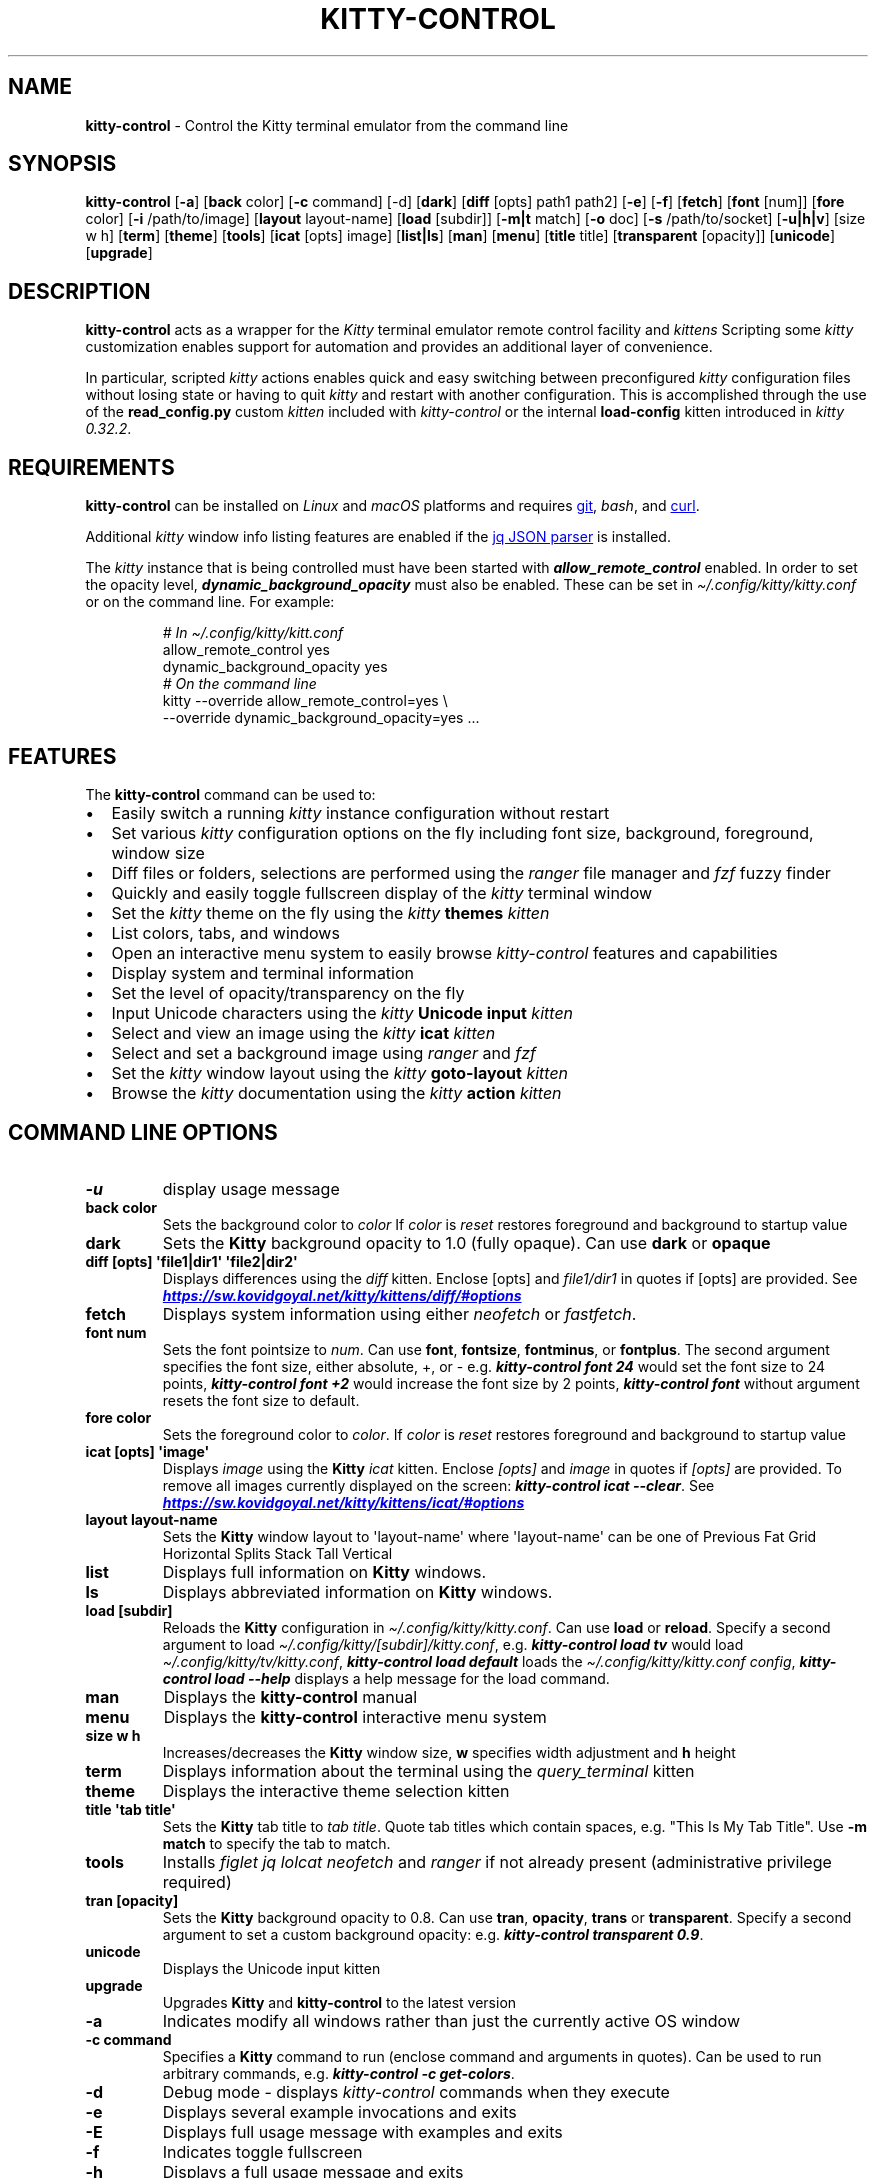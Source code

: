 .\" Automatically generated by Pandoc 3.1.13
.\"
.TH "KITTY\-CONTROL" "1" "February 06, 2024" "kitty\-control 1.0.2" "User Manual"
.SH NAME
\f[B]kitty\-control\f[R] \- Control the Kitty terminal emulator from the
command line
.SH SYNOPSIS
\f[B]kitty\-control\f[R] [\f[B]\-a\f[R]] [\f[B]back\f[R] color]
[\f[B]\-c\f[R] command] [\-d] [\f[B]dark\f[R]] [\f[B]diff\f[R] [opts]
path1 path2] [\f[B]\-e\f[R]] [\f[B]\-f\f[R]] [\f[B]fetch\f[R]]
[\f[B]font\f[R] [num]] [\f[B]fore\f[R] color] [\f[B]\-i\f[R]
/path/to/image] [\f[B]layout\f[R] layout\-name] [\f[B]load\f[R]
[subdir]] [\f[B]\-m|t\f[R] match] [\f[B]\-o\f[R] doc] [\f[B]\-s\f[R]
/path/to/socket] [\f[B]\-u|h|v\f[R]] [size w h] [\f[B]term\f[R]]
[\f[B]theme\f[R]] [\f[B]tools\f[R]] [\f[B]icat\f[R] [opts] image]
[\f[B]list|ls\f[R]] [\f[B]man\f[R]] [\f[B]menu\f[R]] [\f[B]title\f[R]
title] [\f[B]transparent\f[R] [opacity]] [\f[B]unicode\f[R]]
[\f[B]upgrade\f[R]]
.SH DESCRIPTION
\f[B]kitty\-control\f[R] acts as a wrapper for the \f[I]Kitty\f[R]
terminal emulator remote control facility and \f[I]kittens\f[R]
Scripting some \f[I]kitty\f[R] customization enables support for
automation and provides an additional layer of convenience.
.PP
In particular, scripted \f[I]kitty\f[R] actions enables quick and easy
switching between preconfigured \f[I]kitty\f[R] configuration files
without losing state or having to quit \f[I]kitty\f[R] and restart with
another configuration.
This is accomplished through the use of the \f[B]read_config.py\f[R]
custom \f[I]kitten\f[R] included with \f[I]kitty\-control\f[R] or the
internal \f[B]load\-config\f[R] kitten introduced in \f[I]kitty
0.32.2\f[R].
.SH REQUIREMENTS
\f[B]kitty\-control\f[R] can be installed on \f[I]Linux\f[R] and
\f[I]macOS\f[R] platforms and requires \c
.UR https://github.com/git-guides/install-git
git
.UE \c
, \f[I]bash\f[R], and \c
.UR https://curl.se
curl
.UE \c
\&.
.PP
Additional \f[I]kitty\f[R] window info listing features are enabled if
the \c
.UR https://jqlang.github.io/jq
jq JSON parser
.UE \c
\ is installed.
.PP
The \f[I]kitty\f[R] instance that is being controlled must have been
started with \f[I]\f[BI]allow_remote_control\f[I]\f[R] enabled.
In order to set the opacity level,
\f[I]\f[BI]dynamic_background_opacity\f[I]\f[R] must also be enabled.
These can be set in \f[I]\[ti]/.config/kitty/kitty.conf\f[R] or on the
command line.
For example:
.IP
.EX
\f[I]# In \[ti]/.config/kitty/kitt.conf\f[R]
allow_remote_control yes
dynamic_background_opacity yes
\f[I]# On the command line\f[R]
kitty \-\-override allow_remote_control=yes \[rs]
      \-\-override dynamic_background_opacity=yes ...
.EE
.SH FEATURES
The \f[B]kitty\-control\f[R] command can be used to:
.IP \[bu] 2
Easily switch a running \f[I]kitty\f[R] instance configuration without
restart
.IP \[bu] 2
Set various \f[I]kitty\f[R] configuration options on the fly including
font size, background, foreground, window size
.IP \[bu] 2
Diff files or folders, selections are performed using the
\f[I]ranger\f[R] file manager and \f[I]fzf\f[R] fuzzy finder
.IP \[bu] 2
Quickly and easily toggle fullscreen display of the \f[I]kitty\f[R]
terminal window
.IP \[bu] 2
Set the \f[I]kitty\f[R] theme on the fly using the \f[I]kitty\f[R]
\f[B]themes\f[R] \f[I]kitten\f[R]
.IP \[bu] 2
List colors, tabs, and windows
.IP \[bu] 2
Open an interactive menu system to easily browse
\f[I]kitty\-control\f[R] features and capabilities
.IP \[bu] 2
Display system and terminal information
.IP \[bu] 2
Set the level of opacity/transparency on the fly
.IP \[bu] 2
Input Unicode characters using the \f[I]kitty\f[R] \f[B]Unicode
input\f[R] \f[I]kitten\f[R]
.IP \[bu] 2
Select and view an image using the \f[I]kitty\f[R] \f[B]icat\f[R]
\f[I]kitten\f[R]
.IP \[bu] 2
Select and set a background image using \f[I]ranger\f[R] and
\f[I]fzf\f[R]
.IP \[bu] 2
Set the \f[I]kitty\f[R] window layout using the \f[I]kitty\f[R]
\f[B]goto\-layout\f[R] \f[I]kitten\f[R]
.IP \[bu] 2
Browse the \f[I]kitty\f[R] documentation using the \f[I]kitty\f[R]
\f[B]action\f[R] \f[I]kitten\f[R]
.SH COMMAND LINE OPTIONS
.TP
\f[B]\-u\f[R]
display usage message
.TP
\f[B]back color\f[R]
Sets the background color to \f[I]color\f[R] If \f[I]color\f[R] is
\f[I]reset\f[R] restores foreground and background to startup value
.TP
\f[B]dark\f[R]
Sets the \f[B]Kitty\f[R] background opacity to 1.0 (fully opaque).
Can use \f[B]dark\f[R] or \f[B]opaque\f[R]
.TP
\f[B]diff [opts] \[aq]file1|dir1\[aq] \[aq]file2|dir2\[aq]\f[R]
Displays differences using the \f[I]diff\f[R] kitten.
Enclose [opts] and \f[I]file1/dir1\f[R] in quotes if [opts] are
provided.
See \f[I]\f[BI]\c
.UR https://sw.kovidgoyal.net/kitty/kittens/diff/#options
.UE \c
\f[I]\f[R]
.TP
\f[B]fetch\f[R]
Displays system information using either \f[I]neofetch\f[R] or
\f[I]fastfetch\f[R].
.TP
\f[B]font num\f[R]
Sets the font pointsize to \f[I]num\f[R].
Can use \f[B]font\f[R], \f[B]fontsize\f[R], \f[B]fontminus\f[R], or
\f[B]fontplus\f[R].
The second argument specifies the font size, either absolute, +, or \-
e.g.
\f[I]\f[BI]kitty\-control font 24\f[I]\f[R] would set the font size to
24 points, \f[I]\f[BI]kitty\-control font +2\f[I]\f[R] would increase
the font size by 2 points, \f[I]\f[BI]kitty\-control font\f[I]\f[R]
without argument resets the font size to default.
.TP
\f[B]fore color\f[R]
Sets the foreground color to \f[I]color\f[R].
If \f[I]color\f[R] is \f[I]reset\f[R] restores foreground and background
to startup value
.TP
\f[B]icat [opts] \[aq]image\[aq]\f[R]
Displays \f[I]image\f[R] using the \f[B]Kitty\f[R] \f[I]icat\f[R]
kitten.
Enclose \f[I][opts]\f[R] and \f[I]image\f[R] in quotes if
\f[I][opts]\f[R] are provided.
To remove all images currently displayed on the screen:
\f[I]\f[BI]kitty\-control icat \-\-clear\f[I]\f[R].
See \f[I]\f[BI]\c
.UR https://sw.kovidgoyal.net/kitty/kittens/icat/#options
.UE \c
\f[I]\f[R]
.TP
\f[B]layout layout\-name\f[R]
Sets the \f[B]Kitty\f[R] window layout to \[aq]layout\-name\[aq] where
\[aq]layout\-name\[aq] can be one of Previous Fat Grid Horizontal Splits
Stack Tall Vertical
.TP
\f[B]list\f[R]
Displays full information on \f[B]Kitty\f[R] windows.
.TP
\f[B]ls\f[R]
Displays abbreviated information on \f[B]Kitty\f[R] windows.
.TP
\f[B]load [subdir]\f[R]
Reloads the \f[B]Kitty\f[R] configuration in
\f[I]\[ti]/.config/kitty/kitty.conf\f[R].
Can use \f[B]load\f[R] or \f[B]reload\f[R].
Specify a second argument to load
\f[I]\[ti]/.config/kitty/[subdir]/kitty.conf\f[R], e.g.
\f[I]\f[BI]kitty\-control load tv\f[I]\f[R] would load
\f[I]\[ti]/.config/kitty/tv/kitty.conf\f[R], \f[I]\f[BI]kitty\-control
load default\f[I]\f[R] loads the \f[I]\[ti]/.config/kitty/kitty.conf
config\f[R], \f[I]\f[BI]kitty\-control load \-\-help\f[I]\f[R] displays
a help message for the load command.
.TP
\f[B]man\f[R]
Displays the \f[B]kitty\-control\f[R] manual
.TP
\f[B]menu\f[R]
Displays the \f[B]kitty\-control\f[R] interactive menu system
.TP
\f[B]size w h\f[R]
Increases/decreases the \f[B]Kitty\f[R] window size, \f[B]w\f[R]
specifies width adjustment and \f[B]h\f[R] height
.TP
\f[B]term\f[R]
Displays information about the terminal using the
\f[I]query_terminal\f[R] kitten
.TP
\f[B]theme\f[R]
Displays the interactive theme selection kitten
.TP
\f[B]title \[aq]tab title\[aq]\f[R]
Sets the \f[B]Kitty\f[R] tab title to \f[I]tab title\f[R].
Quote tab titles which contain spaces, e.g.
\[dq]This Is My Tab Title\[dq].
Use \f[B]\-m match\f[R] to specify the tab to match.
.TP
\f[B]tools\f[R]
Installs \f[I]figlet\f[R] \f[I]jq\f[R] \f[I]lolcat\f[R]
\f[I]neofetch\f[R] and \f[I]ranger\f[R] if not already present
(administrative privilege required)
.TP
\f[B]tran [opacity]\f[R]
Sets the \f[B]Kitty\f[R] background opacity to 0.8.
Can use \f[B]tran\f[R], \f[B]opacity\f[R], \f[B]trans\f[R] or
\f[B]transparent\f[R].
Specify a second argument to set a custom background opacity: e.g.
\f[I]\f[BI]kitty\-control transparent 0.9\f[I]\f[R].
.TP
\f[B]unicode\f[R]
Displays the Unicode input kitten
.TP
\f[B]upgrade\f[R]
Upgrades \f[B]Kitty\f[R] and \f[B]kitty\-control\f[R] to the latest
version
.TP
\f[B]\-a\f[R]
Indicates modify all windows rather than just the currently active OS
window
.TP
\f[B]\-c command\f[R]
Specifies a \f[B]Kitty\f[R] command to run (enclose command and
arguments in quotes).
Can be used to run arbitrary commands, e.g.
\f[I]\f[BI]kitty\-control \-c get\-colors\f[I]\f[R].
.TP
\f[B]\-d\f[R]
Debug mode \- displays \f[I]kitty\-control\f[R] commands when they
execute
.TP
\f[B]\-e\f[R]
Displays several example invocations and exits
.TP
\f[B]\-E\f[R]
Displays full usage message with examples and exits
.TP
\f[B]\-f\f[R]
Indicates toggle fullscreen
.TP
\f[B]\-h\f[R]
Displays a full usage message and exits
.TP
\f[B]\-i /path/to/image\f[R]
Sets the background image for the specified \f[B]Kitty\f[R] windows.
If \f[I]/path/to/image\f[R] is \f[I]none\f[R] then any existing image
will be removed.
.TP
\f[B]\-m match\f[R]
Specifies the window to match
.TP
\f[B]\-t match\f[R]
Specifies the tab to match.
Window/Tab matching can be used in conjunction with most
\f[B]kitty\-control\f[R] commands.
If \f[I]match\f[R] is \f[I]\-\-help\f[R] the \f[B]Kitty\f[R]
documentation URL for matching will be displayed.
.TP
\f[B]\-o doc\f[R]
Opens the specified \f[B]Kitty\f[R] documentation in a browser.
\f[I]doc\f[R] can be one of: \f[I]conf\f[R] \f[I]faq\f[R]
\f[I]remote\f[R] \f[I]diff\f[R] \f[I]icat\f[R] \f[I]layout\f[R]
\f[I]ssh\f[R] \f[I]themes\f[R] \f[I]unicode\f[R] or \f[I]man\f[R]
.TP
\f[B]\-s /path/to/socket\f[R]
Specifies the socket \f[B]Kitty\f[R] is listening on if enabled.
If \f[I]/path/to/socket\f[R] is \f[I]\-\-help\f[R] some help on
configuring a \f[B]Kitty\f[R] socket is provided.
\f[I]\-s /path/...\f[R] can be used to send commands to \f[B]Kitty\f[R]
from another terminal.
.TP
\f[B]\-u\f[R]
Displays a brief usage message and exits
.TP
\f[B]\-v\f[R]
Displays the \f[B]kitty\-control\f[R] and kitty versions then exits
.PP
Without any arguments \f[I]kitty\-control\f[R] displays an interactive
menu system
.PP
Adjusting the background opacity or font size requires the original
kitty.conf that was used for this instance of \f[B]Kitty\f[R] to have
enabled the following:
.PP
\f[I]dynamic_background_opacity yes\f[R] and \f[I]allow_remote_control
yes\f[R]
.PP
See \f[I]\f[BI]\c
.UR https://sw.kovidgoyal.net/kitty/remote-control/#control-kitty-from-scripts
.UE \c
\f[I]\f[R]
.SH MENU SYSTEM
The \f[I]kitty\-control\f[R] interactive menu system can be displayed
with the command \f[I]\f[BI]kitty\-control menu\f[I]\f[R] or by invoking
\f[I]\f[BI]kitty\-control\f[I]\f[R] without arguments.
The main \f[I]kitty\-control\f[R] menu can be used to perform many tasks
including:
.PP
Set the background color, display examples, display the manual page, set
the window opacity, set the background image, set the font size, set
options, open the unicode input kitten, clear the background image, set
the foreground color, show usage and version, select and view an image,
list tabs or windows, select a \f[I]kitty\f[R] theme, diff files or
directories, list windows, show terminal info, load an alternate
\f[I]kitty\f[R] configuration, toggle fullscreen, and more.
.PP
Shortcuts exist to quickly select a menu option:
.PP
\f[B]a\f[R]/\f[I]about\f[R] \f[B]b\f[R]/\f[I]background color\f[R]
\f[B]B\f[R]/\f[I]dark/opaque\f[R] \f[B]c\f[R]/\f[I]clear background
image\f[R] \f[B]C\f[R]/\f[I]list colors\f[R] \f[B]d\f[R]/\f[I]diff
files\f[R] \f[B]D\f[R]/\f[I]diff folders\f[R]
\f[B]e\f[R]/\f[I]examples\f[R] \f[B]f\f[R]/\f[I]font size\f[R]
\f[B]F\f[R]/\f[I]fullscreen\f[R] \f[B]g\f[R]/\f[I]foreground color\f[R]
\f[B]h\f[R]/\f[I]help\f[R] \f[B]i\f[R]/\f[I]background image\f[R]
\f[B]I\f[R]/\f[I]terminal info\f[R] \f[B]k\f[R]/\f[I]list tabs\f[R]
\f[B]l\f[R]/\f[I]load config\f[R] \f[B]L\f[R]/\f[I]layouts\f[R]
\f[B]m\f[R]/\f[I]manual\f[R] \f[B]o\f[R]/\f[I]options\f[R]
\f[B]q\f[R]/\f[I]quit\f[R] \f[B]r\f[R]/\f[I]reset\f[R]
\f[B]t\f[R]/\f[I]transparent\f[R] \f[B]T\f[R]/\f[I]theme\f[R]
\f[B]u\f[R]/\f[I]usage\f[R] \f[B]U\f[R]/\f[I]unicode input\f[R]
\f[B]v\f[R]/\f[I]view image\f[R] \f[B]w\f[R]/\f[I]list windows\f[R]
\f[B]W\f[R]/\f[I]window size\f[R] \f[B]z\f[R]/\f[I]fuzzy select\f[R]
.PP
Enter a menu option number or shortcut to select an option.
.PP
In the fuzzy selection dialogs, enter a few letters to fuzzy select from
the options or use the \f[I]Up\-Arrow\f[R] and \f[I]Down\-Arrow\f[R]
keys to move through the options.
Press \f[I]Enter\f[R] to select the highlighted option.
.PP
Some of the main menu options bring up a submenu from which to further
select.
For example, to view detailed information on a \f[I]kitty\f[R] window,
select \f[I]\f[BI]w\f[I]\f[R] or \f[I]\f[BI]List Windows\f[I]\f[R] from
the main menu.
This brings up a submenu that lists the \f[I]kitty\f[R] windows along
with a fuzzy selection dialog using \f[I]fzf\f[R].
Select a window and detailed information on that window will be
displayed.
A similar menu option exists to select a \f[I]kitty\f[R] tab for
information display.
.PP
Note that the \f[I]kitty\f[R] window and tab information display via the
menu interface requires the \f[I]jq\f[R] JSON parsing utility.
Without \f[I]jq\f[R] all window and tab info is displayed.
.SH ENVIRONMENT
Environment variables can be used to influence \f[I]kitty\f[R] behavior.
See \f[I]\f[BI]\c
.UR https://sw.kovidgoyal.net/kitty/glossary/#environment-variables
.UE \c
\f[I]\f[R] for details on environment variables \f[I]kitty\f[R] uses.
The \f[I]kitty\-control\f[R] command behavior depends on the
\f[B]KITTY_LISTEN_ON\f[R] and \f[B]KITTY_CONFIG_DIRECTORY\f[R]
environment variables.
.PP
\f[B]KITTY_LISTEN_ON\f[R] is set automatically by \f[I]kitty\f[R] and
specifies the path to the socket \f[I]kitty\f[R] is listening on if one
is configured.
.PP
\f[B]KITTY_CONFIG_DIRECTORY\f[R] can be set by the user to specify the
directory \f[I]kitty\f[R] and \f[I]kitty\-control\f[R] search for
configuration files and kittens.
Setting \f[B]KITTY_CONFIG_DIRECTORY\f[R] instructs \f[I]kitty\f[R] and
\f[I]kitty\-control\f[R] to ignore files in
\f[I]\[ti]/.config/kitty\f[R].
.PP
For example, if \f[I]kitty\f[R] was started with the command:
.PP
\f[I]\f[BI]kitty \-\-override allow_remote_control=yes \-\-listen\-on
unix:/tmp/mykitty\f[I]\f[R]
.PP
then \f[B]KITTY_LISTEN_ON\f[R] would be set to
\f[I]unix:/tmp/mykitty\f[R] and \f[I]kitty\-control\f[R] would use that
socket to communicate with \f[I]kitty\f[R].
The socket that \f[I]kitty\-control\f[R] uses can be overridden with the
\f[I]\-s /path/to/socket\f[R] command line arguments.
This can be used to tell \f[I]kitty\-control\f[R] to communicate with
another instance of \f[I]kitty\f[R] or used when running
\f[I]kitty\-control\f[R] from a non\-kitty terminal or console.
.SH EXAMPLES
.TP
\f[I]\f[BI]kitty\-control\f[I]\f[R]
Without any arguments \f[I]kitty\-control\f[R] displays an interactive
menu system
.TP
\f[I]\f[BI]kitty\-control transparent 0.9\f[I]\f[R]
Set a transparent \f[B]Kitty\f[R] background with 0.9 opacity
.TP
\f[I]\f[BI]kitty\-control dark\f[I]\f[R]
Set the \f[B]Kitty\f[R] background to fully opaque (no transparency)
.TP
\f[I]\f[BI]kitty\-control back black fore white\f[I]\f[R]
Set the \f[B]Kitty\f[R] background color to black and foreground color
to white
.TP
\f[I]\f[BI]kitty\-control load laptop\f[I]\f[R]
Load the \f[B]Kitty\f[R] config in
\f[I]\[ti]/.config/kitty/laptop/kitty.conf\f[R]
.TP
\f[I]\f[BI]kitty\-control font +2\f[I]\f[R]
Increase the font size by 2 points
.TP
\f[I]\f[BI]kitty\-control size 4 3\f[I]\f[R]
Increase the window width by 4 cells and height by 3 cells
.TP
\f[I]\f[BI]kitty\-control \-i \[ti]/Pictures/groovy.png\f[I]\f[R]
Set the background image to \f[I]\[ti]/Pictures/groovy.png\f[R]
.TP
\f[I]\f[BI]kitty\-control \-i \[ti]/Pictures/groovy.png fore cyan font 24\f[I]\f[R]
Actions can be combined on the same command line
.TP
\f[I]\f[BI]kitty\-control icat \[ti]/Pictures/cats.png\f[I]\f[R]
View the image \f[I]\[ti]/Pictures/cats.png\f[R]
.TP
\f[I]\f[BI]kitty\-control diff /path/to/file1 /path/to/file2\f[I]\f[R]
View differences between \f[I]/path/to/file1\f[R] and
\f[I]/path/to/file2\f[R]
.TP
\f[I]\f[BI]kitty\-control \-m \[dq]title:borg\[dq] title \[dq]Borg Backup\[dq]\f[I]\f[R]
Set the tab title of the tab currently titled \f[I]\[ti]/src/borg\f[R]
to \f[I]Borg Backup\f[R]
.TP
\f[I]\f[BI]kitty\-control load default\f[I]\f[R]
Restore the original \f[B]Kitty\f[R] configuration
.SH AUTHORS
Written by Ronald Record \c
.MT github@ronrecord.com
.ME \c
.SH LICENSE
\f[B]KITTY\-CONTROL\f[R] is distributed under an Open Source license.
See the file \f[I]LICENSE\f[R] in the \f[B]KITTY\-CONTROL\f[R] source
distribution for information on terms & conditions for accessing and
otherwise using \f[B]KITTY\-CONTROL\f[R] and for a \f[I]DISCLAIMER OF
ALL WARRANTIES\f[R].
.SH BUGS
Submit bug reports online at: \f[I]\f[BI]\c
.UR https://gitlab.com/doctorfree/kitty-control/issues
.UE \c
\f[I]\f[R]
.PP
Full documentation and sources at: \f[I]\f[BI]\c
.UR https://gitlab.com/doctorfree/kitty-control
.UE \c
\f[I]\f[R]
